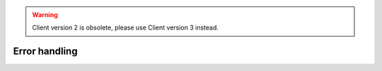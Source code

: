 .. warning::
    Client version 2 is obsolete, please use Client version 3 instead.


Error handling
==============

.. todo:: implement
